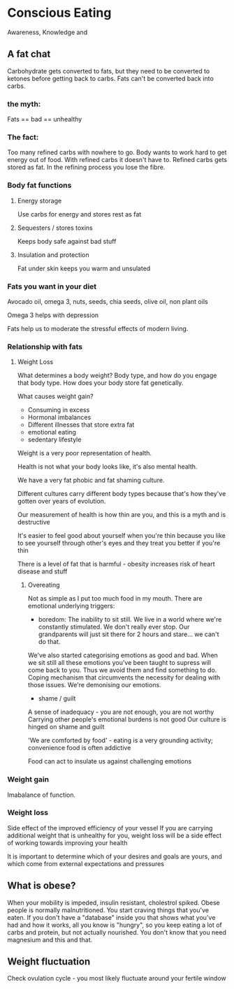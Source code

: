* Conscious Eating

Awareness, Knowledge and 

** A fat chat

Carbohydrate gets converted to fats, but they need to be converted to ketones before getting back to carbs. Fats can't be converted back into carbs.

*** the myth: 
    Fats == bad == unhealthy
*** The fact:  
    Too many refined carbs with nowhere to go. 
    Body wants to work hard to get energy out of food. 
    With refined carbs it doesn't have to. Refined carbs gets stored as fat. In the refining process you lose the fibre.

*** Body fat functions

**** Energy storage
 Use carbs for energy and stores rest as fat

**** Sequesters / stores toxins
Keeps body safe against bad stuff

**** Insulation and protection
Fat under skin keeps you warm and unsulated

*** Fats you want in your diet

Avocado oil, omega 3, nuts, seeds, chia seeds, olive oil, non plant oils

Omega 3 helps with depression

Fats help us to moderate the stressful effects of modern living.

*** Relationship with fats

**** Weight Loss
 What determines a body weight? Body type, and how do you engage that body type. How does your body store fat genetically.

 What causes weight gain?
 - Consuming in excess
 - Hormonal imbalances
 - Different illnesses that store extra fat
 - emotional eating
 - sedentary lifestyle

Weight is a very poor representation of health. 

Health is not what your body looks like, it's also mental health. 

We have a very fat phobic and fat shaming culture.

Different cultures carry different body types because that's how they've gotten over years of evolution. 

Our measurement of health is how thin are you, and this is a myth and is destructive

It's easier to feel good about yourself when you're thin because you like to see yourself through other's eyes and they treat you better if you're thin

There is a level of fat that is harmful - obesity increases risk of heart disease and stuff

***** Overeating
Not as simple as I put too much food in my mouth.
 There are emotional underlying triggers:
 - boredom: The inability to sit still. We live in a world where we're constantly stimulated. We don't really ever stop. Our grandparents will just sit there for 2 hours and stare... we can't do that.

We've also started categorising emotions as good and bad. When we sit still all these emotions you've been taught to supress will come back to you. 
Thus we avoid them and find something to do. Coping mechanism that circumvents the necessity for dealing with those issues. We're demonising our emotions.

 - shame / guilt
A sense of inadequacy - you are not enough, you are not worthy
Carrying other people's emotional burdens is not good
Our culture is hinged on shame and guilt


'We are comforted by food' - eating is a very grounding activity; convenience food is often addictive

Food can act to insulate us against challenging emotions

*** Weight gain

Imabalance of function.

*** Weight loss

Side effect of the improved efficiency of your vessel
If you are carrying additional weight that is unhealthy for you, weight loss will be a side effect of working towards improving your health


It is important to determine which of your desires and goals are yours, and which come from external expectations and pressures

** What is obese?

When your mobility is impeded, insulin resistant, cholestrol spiked. Obese people is normally malnutritioned. You start craving things that you've eaten. 
If you don't have a "database" inside you that shows what you've had and how it works, all you know is "hungry", so you keep eating a lot of carbs and protein, but not actually nourished.
You don't know that you need magnesium and this and that.


** Weight fluctuation
Check ovulation cycle - you most likely fluctuate around your fertile window


